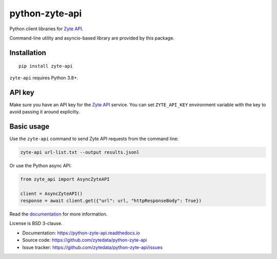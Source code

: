 ===============
python-zyte-api
===============

.. image:: https://img.shields.io/pypi/v/zyte-api.svg
   :target: https://pypi.python.org/pypi/zyte-api
   :alt: PyPI Version

.. image:: https://img.shields.io/pypi/pyversions/zyte-api.svg
   :target: https://pypi.python.org/pypi/zyte-api
   :alt: Supported Python Versions

.. image:: https://github.com/zytedata/python-zyte-api/actions/workflows/test.yml/badge.svg
   :target: https://github.com/zytedata/python-zyte-api/actions/workflows/test.yml
   :alt: Build Status

.. image:: https://codecov.io/github/zytedata/zyte-api/coverage.svg?branch=master
   :target: https://codecov.io/gh/zytedata/zyte-api
   :alt: Coverage report

Python client libraries for `Zyte API`_.

Command-line utility and asyncio-based library are provided by this package.

Installation
============

::

    pip install zyte-api

``zyte-api`` requires Python 3.8+.

API key
=======

Make sure you have an API key for the `Zyte API`_ service.
You can set ``ZYTE_API_KEY`` environment
variable with the key to avoid passing it around explicitly.


Basic usage
===========

Use the ``zyte-api`` command to send Zyte API requests from the command line:

.. code-block:: shell

    zyte-api url-list.txt --output results.jsonl

Or use the Python async API:

.. code-block:: python

    from zyte_api import AsyncZyteAPI

    client = AsyncZyteAPI()
    response = await client.get({"url": url, "httpResponseBody": True})

Read the `documentation <https://python-zyte-api.readthedocs.io>`_  for more
information.

License is BSD 3-clause.

* Documentation: https://python-zyte-api.readthedocs.io
* Source code: https://github.com/zytedata/python-zyte-api
* Issue tracker: https://github.com/zytedata/python-zyte-api/issues

.. _Zyte API: https://docs.zyte.com/zyte-api/get-started.html
